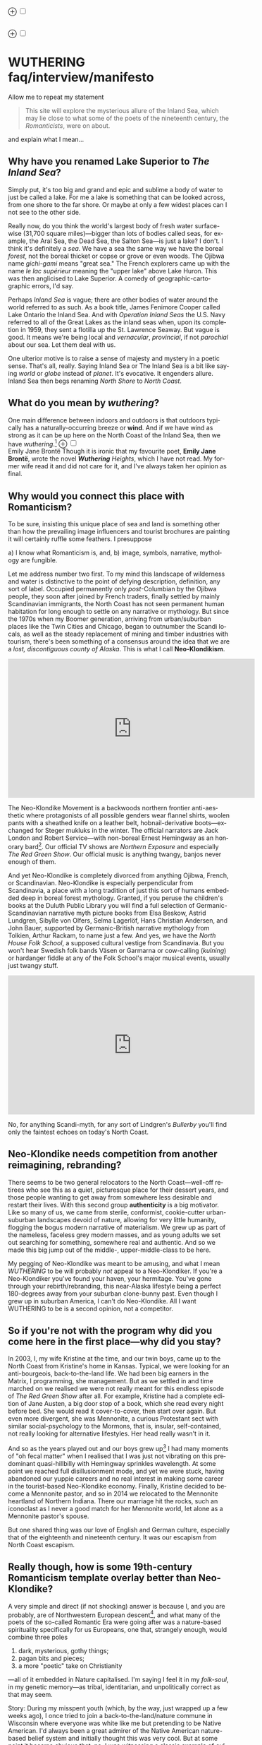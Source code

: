 #+TITLE:
# Place author here
#+AUTHOR:
# Place email here
#+EMAIL: 
# Call borgauf/insert-dateutc.1 here
#+DATE: 
# #+Filetags: :SAGA +TAGS: experiment_nata(e) idea_nata(i)
# #chem_nata(c) logs_nata(l) y_stem(y)
#+LANGUAGE:  en
# #+INFOJS_OPT: view:showall ltoc:t mouse:underline
# #path:http://orgmode.org/org-info.js +HTML_HEAD: <link
# #rel="stylesheet" href="../data/stylesheet.css" type="text/css">
#+HTML_HEAD: <link rel="stylesheet" href="./wuth.css" type="text/css">
#+EXPORT_SELECT_TAGS: export
#+EXPORT_EXCLUDE_TAGS: noexport
#+OPTIONS: H:15 num:15 toc:nil \n:nil @:t ::t |:t _:{} *:t ^:{} prop:nil
# #+OPTIONS: prop:t # This makes MathJax not work +OPTIONS:
# #tex:imagemagick # this makes MathJax work
#+OPTIONS: tex:t num:nil
# This also replaces MathJax with images, i.e., don’t use.  #+OPTIONS:
# tex:dvipng
#+LATEX_CLASS: article
#+LATEX_CLASS_OPTIONS: [american]
# Setup tikz package for both LaTeX and HTML export:
#+LATEX_HEADER: \usepackqqqage{tikz}
#+LATEX_HEADER: \usepackage{commath}
#+LaTeX_HEADER: \usepackage{pgfplots}
#+LaTeX_HEADER: \usepackage{sansmath}
#+LaTeX_HEADER: \usepackage{mathtools}
# #+HTML_MATHJAX: align: left indent: 5em tagside: left font:
# #Neo-Euler
#+PROPERTY: header-args:latex+ :packages '(("" "tikz"))
#
#+PROPERTY: header-args:latex+ :exports results :fit yes
#
#+STARTUP: showall
#+STARTUP: align
#+STARTUP: indent
# This makes MathJax/LaTeX appear in buffer (UTF-8)
#+STARTUP: entitiespretty
# #+STARTUP: logdrawer # This makes pictures appear in buffer
#+STARTUP: inlineimages
#+STARTUP: fnadjust

#+OPTIONS: html-style:nil
# #+BIBLIOGRAPHY: ref plain

@@html:<label for="mn-demo" class="margin-toggle">⊕</label>
<input type="checkbox" id="mn-demo" class="margin-toggle">
<span class="marginnote">@@
[[file:images/WutheringSmall2.png]]
\\
\\
@@html:</span>@@

@@html:<label for="mn-demo" class="margin-toggle">⊕</label>
<input type="checkbox" id="mn-demo" class="margin-toggle">
<span class="marginnote">@@
[[file:images/InlandSeaDType2.png]]
@@html:</span>@@


* WUTHERING faq/interview/manifesto

Allow me to repeat my statement

#+begin_quote
This site will explore the mysterious allure of the Inland Sea, which
may lie close to what some of the poets of the nineteenth century, the
/Romanticists/, were on about.
#+end_quote

and explain what I mean...

** Why have you renamed Lake Superior to /The Inland Sea/?

Simply put, it's too big and grand and epic and sublime a body of
water to just be called a lake.  For me a lake is something that can
be looked across, from one shore to the far shore. Or maybe at only a
few widest places can I not see to the other side.

Really now, do you think the world's largest body of fresh water
surface-wise (31,700 square miles)---bigger than lots of bodies called
seas, for example, the Aral Sea, the Dead Sea, the Salton Sea---is
just a lake? I don't. I think it's definitely a /sea/. We have a sea
the same way we have the boreal /forest/, not the boreal thicket or
copse or grove or even woods. The Ojibwa name /gichi-gami/ means
"great sea."  The French explorers came up with the name /le lac
supérieur/ meaning the "upper lake" above Lake Huron. This was then
anglicised to Lake Superior. A comedy of geographic-cartographic
errors, I'd say.

Perhaps /Inland Sea/ is vague; there are other bodies of water around
the world referred to as such. As a book title, James Fenimore Cooper
called Lake Ontario the Inland Sea. And with /Operation Inland
Seas/ the U.S. Navy referred to all of the Great Lakes as the inland
seas when, upon its completion in 1959, they sent a flotilla up the
St. Lawrence Seaway. But vague is good. It means we're being local and
/vernacular/, /provincial/, if not /parochial/ about our sea. Let them
deal with us.

One ulterior motive is to raise a sense of majesty and mystery in a
poetic sense. That's all, really. Saying Inland Sea or The Inland Sea
is a bit like saying /world/ or /globe/ instead of /planet/. It's
evocative. It engenders allure. Inland Sea then begs renaming /North
Shore/ to /North Coast/.

** What do you mean by /wuthering/?

One main difference between indoors and outdoors is that outdoors
typically has a naturally-occurring breeze or *wind*. And if we have
wind as strong as it can be up here on the North Coast of the Inland
Sea, then we have /wuthering/.[fn:1] @@html:<label for="mn-demo"
class="margin-toggle">⊕</label> <input type="checkbox" id="mn-demo"
class="margin-toggle"> <span class="marginnote">@@
[[file:images/EBFramed1.png]] \\
Emily Jane Brontë @@html:</span>@@ Though it is ironic that my
favourite poet, *Emily Jane Brontë*, wrote the novel /*Wuthering*
Heights/, which I have not read. My former wife read it and did not
care for it, and I've always taken her opinion as final.

** Why would you connect this place with Romanticism?

To be sure, insisting this unique place of sea and land is something
other than how the prevailing image influencers and tourist brochures
are painting it will certainly ruffle some feathers. I presuppose

a) I know what Romanticism is, and,
b) image, symbols, narrative, mythology are fungible.

Let me address number two first. To my mind this landscape of
wilderness and water is distinctive to the point of defying
description, definition, any sort of label. Occupied permanently only
/post/-Columbian by the Ojibwa people, they soon after joined by
French traders, finally settled by mainly Scandinavian immigrants, the
North Coast has not seen permanent human habitation for long enough to
settle on any narrative or mythology. But since the 1970s when my
Boomer generation, arriving from urban/suburban places like the Twin
Cities and Chicago, began to outnumber the Scandi locals, as well as
the steady replacement of mining and timber industries with tourism,
there's been something of a consensus around the idea that we are a
/lost, discontiguous county of Alaska/. This is what I call
*Neo-Klondikism*.

#+begin_export html
<iframe width="560" height="315" src="https://www.youtube.com/embed/iKY5NC2pgio" title="YouTube video player" frameborder="0" allow="accelerometer; autoplay; clipboard-write; encrypted-media; gyroscope; picture-in-picture" allowfullscreen></iframe>
#+end_export

The Neo-Klondike Movement is a backwoods northern frontier
anti-aesthetic where protagonists of all possible genders wear flannel
shirts, woolen pants with a sheathed knife on a leather belt,
hobnail-derivative boots---exchanged for Steger mukluks in the
winter. The official narrators are Jack London and Robert
Service---with non-boreal Ernest Hemingway as an honorary
bard[fn:2]. Our official TV shows are /Northern Exposure/ and
especially /The Red Green Show/. Our official music is anything
twangy, banjos never enough of them.

And yet Neo-Klondike is completely divorced from anything Ojibwa,
French, or Scandinavian. Neo-Klondike is especially perpendicular from
Scandinavia, a place with a long tradition of just this sort of humans
embedded deep in boreal forest mythology. Granted, if you peruse the
children's books at the Duluth Public Library you will find a full
selection of Germanic-Scandinavian narrative myth picture books from
Elsa Beskow, Astrid Lundgren, Sibylle von Olfers, Selma Lagerlöf, Hans
Christian Andersen, and John Bauer, supported by Germanic-British
narrative mythology from Tolkien, Arthur Rackam, to name just a
few. And yes, we have the /North House Folk School/, a supposed
cultural vestige from Scandinavia. But you won't hear Swedish folk
bands Väsen or Garmarna or cow-calling (/kulning/) or hardanger fiddle
at any of the Folk School's major musical events, usually just twangy
stuff.

#+begin_export html
<iframe width="560" height="315" src="https://www.youtube.com/embed/MTjlM8_KLwk" title="YouTube video player" frameborder="0" allow="accelerometer; autoplay; clipboard-write; encrypted-media; gyroscope; picture-in-picture" allowfullscreen></iframe>
#+end_export

No, for anything Scandi-myth, for any sort of Lindgren's /Bullerby/
you'll find only the faintest echoes on today's North Coast.

** Neo-Klondike needs competition from another reimagining, rebranding?

There seems to be two general relocators to the North Coast---well-off
retirees who see this as a quiet, picturesque place for their dessert
years, and those people wanting to get away from somewhere less
desirable and restart their lives. With this second group
*authenticity* is a big motivator. Like so many of us, we came from
sterile, conformist, cookie-cutter urban-suburban landscapes devoid of
nature, allowing for very little humanity, flogging the bogus modern
narrative of materialism. We grew up as part of the nameless, faceless
grey modern masses, and as young adults we set out searching for
something, somewhere real and authentic. And so we made this big jump
out of the middle-, upper-middle-class to be here.

My pegging of Neo-Klondike was meant to be amusing, and what I mean
/WUTHERING/ to be will probably /not/ appeal to a Neo-Klondiker. If
you're a Neo-Klondiker you've found your haven, your hermitage. You've
gone through your rebirth/rebranding, this near-Alaska lifestyle being
a perfect 180-degrees away from your suburban clone-bunny past. Even
though I grew up in suburban America, I can't do Neo-Klondike. All I
want WUTHERING to be is a second opinion, not a competitor.

** So if you're not with the program why did you come here in the first place---why did you stay?

In 2003, I, my wife Kristine at the time, and our twin boys, came up
to the North Coast from Kristine's home in Kansas. Typical, we were
looking for an anti-bourgeois, back-to-the-land life. We had been big
earners in the Matrix, I programming, she management. But as we
settled in and time marched on we realised we were not really meant
for this endless episode of /The Red Green Show/ after all. For
example, Kristine had a complete edition of Jane Austen, a big door
stop of a book, which she read every night before bed. She would read
it cover-to-cover, then start over again. But even more divergent, she
was Mennonite, a curious Protestant sect with similar
social-psychology to the Mormons, that is, insular, self-contained,
not really looking for alternative lifestyles. Her head really wasn't
in it.

And so as the years played out and our boys grew up[fn:3] I had many
moments of "oh fecal matter" when I realised that I was just not
vibrating on this predominant quasi-hillbilly with Hemingway sprinkles
wavelength. At some point we reached full disillusionment mode, and
yet we were stuck, having abandoned our yuppie careers and no real
interest in making some career in the tourist-based Neo-Klondike
economy. Finally, Kristine decided to become a Mennonite pastor, and
so in 2014 we relocated to the Mennonite heartland of Northern
Indiana. There our marriage hit the rocks, such an iconoclast as I
never a good match for her Mennonite world, let alone as a Mennonite
pastor's spouse.

But one shared thing was our love of English and German culture,
especially that of the eighteenth and nineteenth century. It was our
escapism from North Coast escapism.

** Really though, how is some 19th-century Romanticism template overlay better than Neo-Klondike?

A very simple and direct (if not shocking) answer is because I, and
you are probably, are of Northwestern European descent[fn:4], and what
many of the poets of the so-called Romantic Era were going after was a
nature-based spirituality specifically for us Europeans, one that,
strangely enough, would combine three poles

1. dark, mysterious, gothy things;
2. pagan bits and pieces;
3. a more "poetic" take on Christianity

---all of it embedded in Nature capitalised. I'm saying I feel it in
my /folk-soul/, in my genetic memory---as tribal, identitarian, and
unpolitically correct as that may seem.

Story: During my misspent youth (which, by the way, just wrapped up a
few weeks ago), I once tried to join a back-to-the-land/nature commune
in Wisconsin where everyone was white like me but pretending to be
Native American. I'd always been a great admirer of the Native
American nature-based belief system and initially thought this was
very cool. But at some point it became obvious that, no, I was
witnessing a classic example of /cultural appropriation/. Something a
Dakota man at the Pine Ridge Reservation once said to me came back,
"You're like stray dogs hanging around the village." He meant whites
trying to be native. Obviously, he wasn't buying "we're all just
mix-and-match."

I had explored proto-European spiritual movements; but so many seemed
just too kooky, if not tainted with fascism, to weird, over-the-top
Nazism. The difference between hippie Odinists versus the far-Right
skinhead Odinists was just too ephemeral.

At some point I started reading the poetry of *Emily Brontë*, then
others of her era, and it gradually sunk in that the late-eighteenth-,
early-nineteenth-century poets of Romanticism---mainly English and
German--- were /finally/ getting around to something real.

** I took a classic English lit class once. I don't remember any "European nature spirituality."

That's because your "classic English lit class" was no doubt taught by
a clueless academe[fn:5] who himself only repeated the standard
recycled clichés about Romanticism[fn:6]. I finally realised something
very important about Romanticism, namely, that what the academes were
saying and what I was getting from just reading the poems and looking
at the art were two completely different animals. I've become very
particular about "additional information"---about the authors, about
their times and influences[fn:7]. I simply want to read and adsorb the
actual materials. Consider what John Keats' character in the 2009 film
/Bright Star/ says

#+begin_quote
A poem needs understanding through the senses. The point of diving in
a lake is not immediately to swim to the shore, but to be in the lake,
to luxuriate in the sensation of water. You do not "work the lake
out." It is an experience beyond thought. Poetry soothes and emboldens
the soul to accept mystery.
#+end_quote

#+begin_export html
<iframe width="560" height="315" src="https://www.youtube.com/embed/bASfrZYnkvI" title="YouTube video player" frameborder="0" allow="accelerometer; autoplay; clipboard-write; encrypted-media; gyroscope; picture-in-picture" allowfullscreen></iframe>
#+end_export

Right. The point is not to analyse to death each and every tree, but
to take in the deepest realisation possible of the forest as a
whole. Never before did poetry reach so far into the whole, into the
intuitive and unexplainable as in the nineteenth century in the era of
/Romanticism/[fn:8] in places like England and Germany. And yes, very
many academes just don't get Romanticism. They're the people who
immediately swim to shore.

** Very well, academes don't get it, but again, "European nature spirituality?"

One of the big motivators for me was all of the academe analyses of
Romanticism, Dark Romanticism, the Sublime, etc. /Somebody/ has to
counter their dull tedium!

WUTHERING will initially center on Emily Brontë, whom I shall call
/Haworth Emily/ henceforth[fn:9]. Here are some choice
lines from her /Shall Earth no more inspire thee?/, where she has
Earth beseeching the human to ... /come back and dwell with me/

#+begin_verse
...Thy mind is ever moving
In regions dark to thee;
Recall its useless roving---
Come back and dwell with me.

I know my mountain breezes
Enchant and soothe thee still---
I know my sunshine pleases
Despite thy wayward will.
...
Then let my winds caress thee;
Thy comrade let me be---
Since nought beside can bless thee,
Return and dwell with me.
#+end_verse

And so I say again, /just read the poems and let that suffice/. Take
them in. Give them time. Here's a WUTHERING litmus test, a short /Dark
Romantic/ poem from Haworth Emily called /Fall leaves fall/

#+begin_verse
Fall, leaves, fall; die, flowers, away;
Lengthen night and shorten day;
Every leaf speaks bliss to me
Fluttering from the autumn tree.
I shall smile when wreaths of snow
Blossom where the rose should grow;
I shall sing when night’s decay
Ushers in a drearier day.
#+end_verse








Yes, yes, the irony of introspective, contemplative nature-based
Wordsworthian-Brontëan poetry coming out of Britain's most
imperialistic, Manifest Destiny times is schizophrenic for
certain. And no, I don't think many "got it," much less could really
do much with it back then. And yet Romantic aesthetics has come
roaring back for me, stronger and more relevant than ever before.

Gottfried Keller Hans Magnus' lament. Lament in general throughout
Haworth Emily's poetry.






** 

Because I must. Keats lake.





** Aren't you just projecting your interpretation on Romanticism? Aren't you just idealising, /romanticising/ the life, the people back then?

I can say definitively they were a few shades more "real" than we
clone-bunny suburbanites are. Here's some dialogue from my not really
published book /Emily of Wolkeld/.[fn:10] In this scene Annette is visiting the
Whitmore's Wolkeld estate, the two girls walking the lane up to the
neglected manor house Wolkeld Hall, talking about /Jane Eyre/ and her
existence with the Rivers family as a school marm

#+begin_quote
“No, no, of course not.” Emily groaned and shook her hands in
frustration. “I know it sounds mad, but I want that life.”

“What life?”

“Why, Jane Eyre’s! At least the one she had with the Rivers family.”
Emily stopped and looked up into the oak limbs. “I know I didn’t
explain it very well, but that was the life, the church I was
imagining.”

Annette jumped a pace ahead, wheeled around, and, shaking her index
finger admonishingly, exclaimed, “Well, you can’t have it!”

Emily laughed brightly at her friend’s petulant theatrics.

“What?!” exclaimed Annette, joining in the laughter. “Is it my
accent?”

“No, Annette, no. It’s just how you said that.”	

Emily straightened up, took a breath, and began walking again. Annette
fell in beside her. “No, really, imagine being a school teacher back
then in that country parish. Earning a pittance. Living in a stone
cottage. All around is a Yorkshire semi-wilderness. And nowhere on the
planet is anything even vaguely modern, nothing that could save a
person from an infected—toe.”

“Harsh,” said Annette, “harsh, but I suppose thrilling for it. And it
was exactly that harshness, those real boundaries and limits that
elicited the beauty.”

“Would you go back if you could? If there were a time machine, would
you go back?”

The tall German threw her head back and forced her chest out. After a
big inhale-exhale, she said, “I’d go back. I would.”

“Even if it meant an earlier death?”

“Because I’m a baron’s daughter, and I would have a definite place.”

“And you don’t have a place here?”

Just then a wind burst caused a shower from the branches above. Emily
	glanced over at her friend, wondering if she had pushed too
	hard. Annette finally spoke: “My true self would be growing in
	proper soil. And my death . . . I would trust my death, came
	it early or late.”

“You would accept an early death?”

“Death cannot be rejected, so our acceptance of it is irrelevant. Our
lives, our deaths are in God’s hands.”
#+end_quote


So no, I'm not romanticising any part of it. Just the opposite. Life
in the first half of the nineteenth century was much harsher than
today's. But it was more real for it.

I look at today's fecklessness, our relatively facile lives and wonder
if a dose of harshness isn't what we need. I'm hardly original with
this idea. There are so many who have advocated harshness---in
carefully measured doses, that is. Which makes it really just posing,
theatre. Alas.

** Aren't you just adding to the culture/lifestyle wars? Why worry about themes and symbols so much?

Yes. Admitted. I'm not a native[fn:11]. As a relative newcomer I've
mostly thought I shouldn't oppose the existing cultural /Gestalt/ of
this area; but it always galled me that the dominant subculture, what
I call /Neo-Klondike/ misses entirely what I sense up here.



** Politics?

Left, Right? Preferably neither nor. To me, today's political world is
like a junkyard of toxic memes, a procession of good cop, bad cop
entrapment schemes one after the other. Since the vibe of the Inland
Sea is what I'm really trying to capture, today's topsy-turvy,
house-of-mirros politics doesn't really need me adding my two cents
very often.

But since this is a tell-all FAQ I will come out and say point-blank I
believe American Democracy is failing. If you must know I'm a
*Monarchist*. What? You can't be serious! How can you possibly be a
Monarchist? Either you're just being a kooky contrarian---or you've
been watching too much /Downton Abbey/.

It's taken me quite a while to become a Monarchist, but the seeds were
planted in my head while in Europe (seven years total; Germany,
Switzerland). To be sure, very many layers of scales fell from my eyes
while in Europe, one set being the issue of political systems. As some
wise and intelligent Germans enlightened me, there are really only two
political systems: Monarchism and Not-Monarchism. Not-Monarchism comes
in two flavours, namely, republican-representational systems commonly
referred to as democracies, and autocratic systems known as
dictatorships.

If there is one political belief we've all been taught from an early
age to accept unquestioningly, that would be democracy. But as was
pointed out to me, democracy really only works in the most optimal
settings and perfect conditions, i.e., societies that are relatively
peaceful and prosperous. In other words, only when the sun is shining
and the winds are calm does democracy seem to function---at all. And
so if we look at a map of the world, only those places in the very
well developed world have what we'd call functioning democracies,
everywhere else, dysfunctional democracies of various stripes, out to
dictatorships.

Why is democracy only for the rich and stable? Because it is
representational, and that means /everyone/---including all the "bad
sorts," all the people you don't like, don't get along with, all the
unintelligent and uninformed rubes---get to participate. A democratic
elections put one group in power while the others are left out. Part
and parcel of every democracy are factions and so-called "special
interests." But of course political groupings can be rather benign
when the sun is shining and the breezes are gentle.

Special interests, parties, factions, lobbyists scurrying to-and-fro,
this group in, that group out---none of it seems so bad when times are
good. But once any real problems or disagreements arise, these
divisions come out with a vengeance. And if things are really bad, the
power blocks grab their weapons and force their will upon society. One
gang is in power and their enemies, their opponents are liquidated. So
democracy and dictatorship are just two sides of the same coin. This
means no amount of vigilance or resolve can stop a dictator from
rising when the sun goes behind a cloud or the wind picks
up. Dictators simply come with the territory when the going gets
rough.

Seen in this light, we might lift ourselves above all of today's
tail-chasing and squabbling and see it all as just a transition period
from the one form of Not-monarchism to the other.

** ...so what is monarchism?

Let's start by saying the vast majority of Americans have no idea of
what monarchism really is, havig been fed all their lives a steady
diet of misinformation and Hollywood sensationalism. The monarchism
I'm on about started after the very nasty Dark Ages and matured into
/manorial/ monarchism (MM)[fn:12] in the medieval Europe.

As viewed from thirty-thousand feet, MM was a system devised to
properly manage a relatively sparse resources balance sheet on a
continent already for many thousands of years fully occupied and
settled. That is to say, not having an entire (stolen) Continent
brimming with resources and space at their disposal, Europeans had to
be careful space- and resource-wise on their old sod... Hence, MM had
to strike an environmental balance, and it had to have teeth to
enforce this balance. MM was tight, stingy, and, when necessary,
harsh---just like the land. Simply put, MM was a perfect, organic,
natural adaptation mirroring closely the conditions, the environmental
reality at hand. Tight resources translated into tight social norms
and boundaries. Life was stratified, hierarchical, and on a
budget. Stasis, maintenance, and niche behaviors, were called for, not
growth and dynamism, not every peasant gets to go anywhere and do
anything he wanted to. For such an old place as Europe, there was no
"go West young man" after overpopulating and using up the local
resources as there was in North America.

** ...so monarchism is mainly a sort of "deep" environmentalism, right? 

Very much so. Everything monarchical was primarily rooted in the
necessity of a real and functioning environmentalism.  /For what shall
it profit a man, if he shall gain the whole world, and lose his own
soul?/ wasn't just a nice biblical quote. And so all of modern
"progress"---our great rights and freedoms, the long list defeated
diseases and solved medical infirmities, the abundance of food in
stores and supermarkets, our magical high-tech---what does any of it
matter if we devolve into degenerates and crash the planet
environmentally? Then the whole MM scheme to limit, control, suppress
humans to not exceed the *real* limits of the land, of reality on this
planet will once again seem genial. It already does to me.

Basically, democracy has descended into the masses voting for /more/,
that is, /evermore/ prosperity, /evermore/ ease and comfort. And those
two dodgy economic systems born of the Industrial Revolution,
capitalism and socialism, vie to give the voters what they really
want. Yes, science and technology have afforded us many "more with
less" boons, but at some point this whole business of evermore people
demanding evermore resources (evermore-evermore) will have to yield to
reality.

Consider the fact that you and I are consuming upwards of one hundred
times more resources and energy per capita than our ancestors from the
year 1800 did. How can that go on? It can't. So I guess I'm not all
that concerned about everyone's rights or prosperity or ease and
comfort if we fall apart as a society or render the Earth
uninhabitable. At some point structure and stability must win over
fantasies and slobbery.

** You're not just a monarchist, but a Luddite too...

The short answer is yes. In my youth I was a great advocate of the
"Star Trek" future, a techno-Utopia as promised by classic science
fiction. But then I learned about the /Jevons Paradox/[fn:13], which
basically says we never really get more with less from each
progressive improvement in technology. It is primarily for this
diminishing returns from technology that I've been forced to give up
on any sort of modern take on environmentalism.  Again, it, like so
many other modern variations, assumes that we can save the planet if
we simply change how we're applying, deploying technology. Sorry, but
we're long past any tweaks. And no, Elon Musk and EVs will not save
us. The backlog of intractable environmental problems created by
evermore-evermore cannot be solved by the capitalist-socialist
industrialist state simply recombining itself.

And I could not avoid how modern sci-fi has taken a decidedly dark
turn into what came to be known as /cyberpunk/, typically a
near-future /dystopian/ modern-realist fiction. Everything cyberpunk
was nightmarish---mainly because futuristic technology and human
social-psychology do not play well together.

But the camel's back was broken when Mark Zuckerberg announced his big
push into virtual reality with /Meta/. We've sat through films like
/Ex Machina/ and /Her/. We've read Neal Stephenson and William
Gibson. Now we're supposed to actually step into those nightmares
waiting to happen?

** So you think we should forsake all of these science and technology advancements?

I don't see a choice. I'm not a /prepper/ or a doomsday conspiracy
theorist, but really, how can this work? At the human psychological
level, we are creating a world of "smart" devices that are not human,
that cannot truly integrate or assimilate with our unique logic and
emotion tuning. At best artificial intelligence will /simulate/
humanness---something truly creepy at best, disastrous in all
inevitability.

I don't know how much of a Christian I am, but let's say God created
us and tuned us to be this very specific balance between our logical
neocortex and our limbic system emotions. We understand this about one
another and make adjustments accordingly. But will the legions of AI
be able to truly join in with this social-psychology? No. Or if it
does, the results will be disastrous for us.


Between God's Creation and

EB come back and dwell with me....


Sierra Club environmentalism is a sham, a hoax.
The heart of any sort of environmental realism

** Local trumps politics, lifestyle wars

** Stilted, flowery English?

First, I like to capitalise nouns. All nouns in German are
capitalised, and it's a practice used in Romantic poetry. and Hemingway was an idiot.

Hemingway saw Nature as a harsh testing grounds for manhood---full
stop. And so many of his protagonists wound up twisted by this
test---or at least made even more antisocial

** Where did you get all these crazy ideas?

My Grandmother, who was a Whitmore, and more English than the
Queen. She was doing the Dowager Countess Violet from /Downton Abbey/
long before Julian Fellowes even thought of trading in his Led
Zeppelin albums for Bach and Elgar. She ran her own little DA in a
small town in Southern Illinois, and spoke longingly of how more
cultured and civilised life "back East" (Zanesville, Ohio, her
parents' home town) was. She "turned us onto" the Victorian Era.

From that base I went to Germany and Switzerland, which I consider my
Hogwarts, where I was sorted into Ravenclaw, aka, the Intelligentsia.

** Aren't you avoiding reality and living in the Past?

Short answer: yes. But the Past is such a nice place.

** Somebody told me you're a racist...

I'm a very strange mixture of Left and Right on the subject of my
Race. AncestryDNA says I'm half Scottish (my mother was a Lumsden),
then a quarter English (my paternal grandmother was English) and the
rest German and Swedish, as my name, Bottorff, (or von Bottorff) is
German, an old aristocratic-patrician house that gave up titles and
wealth to follow Luther in the sixteenth century. We're not really
Swedish, but our DNA can be found in Sweden since lots of patrician
Germans fled religious persecution and resettled at the behest of the
Scandinavian Protestants in Scandinavia. Similarly, after a few
generations in Basel, Switzerland, my branch, at the behest of Queen
Anne, came to America in 1711...

...and I'm not really comfortable with that...as in this is not my
land. And no I'm not any sort of Manifest Destiny white
supremacist-racialist, either. I'm Northwestern European and very
happy with my choice of ancestry, and very protective-proud of my
Western Culture, especially as it hit its Zenith in the nineteenth
century, the so-called /Romantic Era/, also called the Victorian Era,
or as I call it the /Glorious Nineteenth/.

But having pride in being Northwest European and mad about the
Glorious Nineteenth---and not really interested in multi-cultural
mash-ups---has put me on the outs with many hard-liners. No, I don't
"celebrate diversity." Have you ever noticed how the extremely
colour-blind multiculture-multiracial advocates themselves tend to
never bring a dish to the ethnic-race potluck? They want to sit on top
of all the diversity and control it, actually. To me, every race,
creed, ethnic group needs to have a homeland, a safe place where they
don't have to know or adapt to any of the idiosyncrasies of any other
group, a place where they are completely autonomous and
self-determining. And so must we, the Northwest Europeans
be---although

** ...but aren't you just living in the past?

Oh, yes, mainly because the present is rolling down the lee side of
the Glorious Nineteenth, is the short answer. Not to mention how we're
about to forfeit everything due to mass insanity and environmental
apocalypse.

** ...but I thought you were into STEM and computers and...

Yes, I was. I've always been a searcher and philosophically tangled up
in the meaning and purpose of life. For the longest time I saw the
exponential

** Life philosophy?

Life is hard. And if we get away from its hardness and harshness for
too long, we go loopy.

* Footnotes

[fn:1] *wuthering*: adj; mainly Northern English; (of weather)
characterized by strong winds. /It's a wuthering day on the moors today./

[fn:2] This would exclude Sigurd F. Olson (1899 – 1982) an true
long-time Arrowhead bard, but who was decidedly Scandinavian
impressionistic in the spirit of Robert Frost. Boomer buy-in for
Sigurd was minimal.

[fn:3] Karl and Klaus attended Great Expectations grades 1 through 8.

[fn:4] According to AncestryDNA I'm Scottish, English, German, and
Swedish, although the Swedish is probably a "false positive" as my
German ancestors fled religious persecution to Protestant Sweden in
the sixteenth century.

[fn:5] I'm using *academe* in the derogatory sense as a pedantic
scholar who may analyse the individual trees very well but can't see
the forest.

[fn:6] ...many of whom are actually Romanticism haters, e.g.,
modernists. Imagine reading a review of a symphony orchestra written
by a country and western fan.

[fn:7] All too often the modern academe invents, projects, imagines
something he wants to see in the bygone era, thus, we get a
revisionist /hagiography/, i.e., a subjective, facts-optional,
out-of-context account of a saint.

[fn:8] Just wait, I've got Romantic Era poetry that will blow you
away. You'll think modern lit is just some conspiracy to hide and
cover up this vastly superior work. More on this conspiracy later...

[fn:9] The Brontë sisters hardly ever left the Yorkshire village of
Haworth. Emily Brontë will be known as /Haworth/ Emily and her
sister-in-letters Emily Dickinson as /Amherst/ Emily.

[fn:10] /Emily of Wolkeld/ is about Lady Emily Whitmore, a
nineteen-year-old English earl's daughter and her German baron's
daughter friend Annette /Freiin/ von der Surwitz. They are desperately
trying to figure out their roles as peers, their /noblesse oblige/ in
modern times.

[fn:11] Actually no one is, as there was no one definite group here
Pre-Columbian. Still, most of us would say the Ojibwa were the first
peoples here.

[fn:12] Manorial in the sense that manors throughout the land were
their version of the Communist agricultural collectives.

[fn:13] In economics, the Jevons paradox (sometimes Jevons' effect)
occurs when technological progress or government policy increases the
efficiency with which a resource is used (reducing the amount
necessary for any one use), but the rate of consumption of that
resource rises due to increasing demand.[1] The Jevons paradox is
perhaps the most widely known paradox in environmental economics.[2]
However, governments and environmentalists generally assume that
efficiency gains will lower resource consumption, ignoring the
possibility of the paradox arising. (Taken from Wikipedia)

